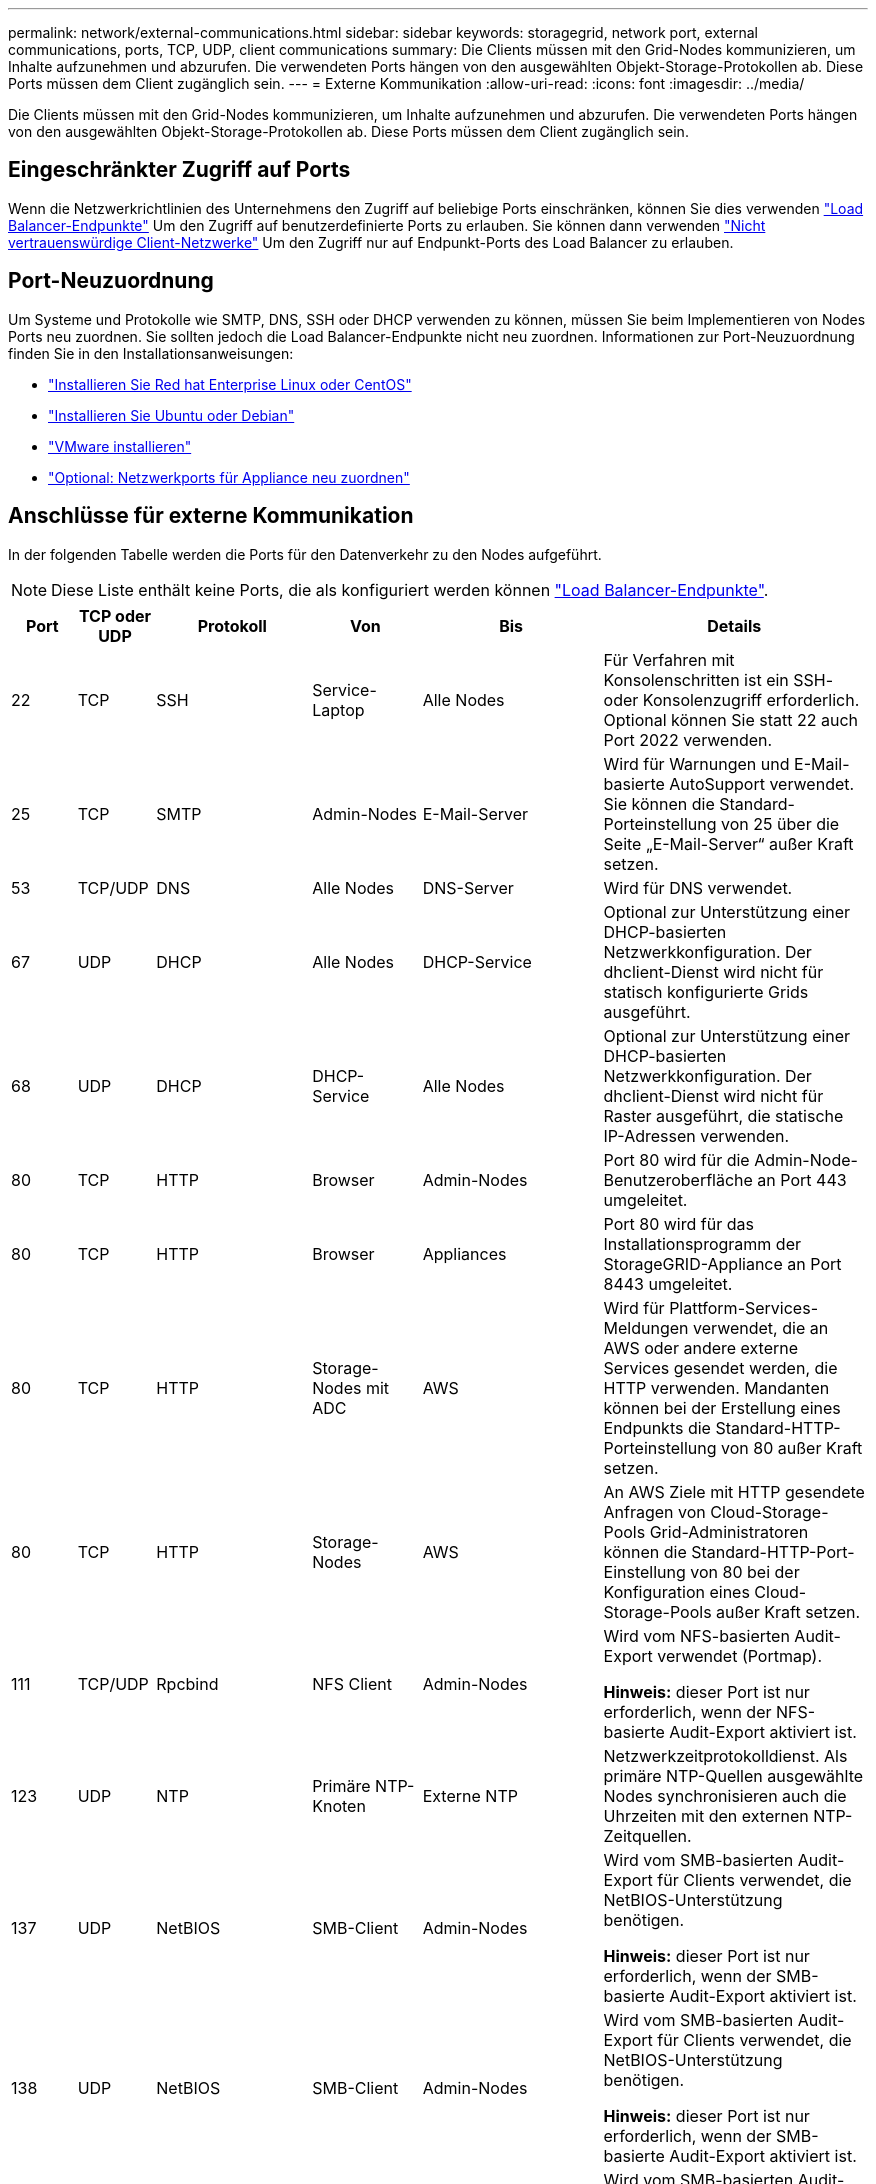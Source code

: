 ---
permalink: network/external-communications.html 
sidebar: sidebar 
keywords: storagegrid, network port, external communications, ports, TCP, UDP, client communications 
summary: Die Clients müssen mit den Grid-Nodes kommunizieren, um Inhalte aufzunehmen und abzurufen. Die verwendeten Ports hängen von den ausgewählten Objekt-Storage-Protokollen ab. Diese Ports müssen dem Client zugänglich sein. 
---
= Externe Kommunikation
:allow-uri-read: 
:icons: font
:imagesdir: ../media/


[role="lead"]
Die Clients müssen mit den Grid-Nodes kommunizieren, um Inhalte aufzunehmen und abzurufen. Die verwendeten Ports hängen von den ausgewählten Objekt-Storage-Protokollen ab. Diese Ports müssen dem Client zugänglich sein.



== Eingeschränkter Zugriff auf Ports

Wenn die Netzwerkrichtlinien des Unternehmens den Zugriff auf beliebige Ports einschränken, können Sie dies verwenden link:../admin/configuring-load-balancer-endpoints.html["Load Balancer-Endpunkte"] Um den Zugriff auf benutzerdefinierte Ports zu erlauben. Sie können dann verwenden link:../admin/manage-firewall-controls.html["Nicht vertrauenswürdige Client-Netzwerke"] Um den Zugriff nur auf Endpunkt-Ports des Load Balancer zu erlauben.



== Port-Neuzuordnung

Um Systeme und Protokolle wie SMTP, DNS, SSH oder DHCP verwenden zu können, müssen Sie beim Implementieren von Nodes Ports neu zuordnen. Sie sollten jedoch die Load Balancer-Endpunkte nicht neu zuordnen. Informationen zur Port-Neuzuordnung finden Sie in den Installationsanweisungen:

* link:../rhel/index.html["Installieren Sie Red hat Enterprise Linux oder CentOS"]
* link:../ubuntu/index.html["Installieren Sie Ubuntu oder Debian"]
* link:../vmware/index.html["VMware installieren"]
* link:../installconfig/optional-remapping-network-ports-for-appliance.html["Optional: Netzwerkports für Appliance neu zuordnen"]




== Anschlüsse für externe Kommunikation

In der folgenden Tabelle werden die Ports für den Datenverkehr zu den Nodes aufgeführt.


NOTE: Diese Liste enthält keine Ports, die als konfiguriert werden können link:../admin/configuring-load-balancer-endpoints.html["Load Balancer-Endpunkte"].

[cols="1a,1a,1a,1a,1a,4a"]
|===
| Port | TCP oder UDP | Protokoll | Von | Bis | Details 


 a| 
22
 a| 
TCP
 a| 
SSH
 a| 
Service-Laptop
 a| 
Alle Nodes
 a| 
Für Verfahren mit Konsolenschritten ist ein SSH- oder Konsolenzugriff erforderlich. Optional können Sie statt 22 auch Port 2022 verwenden.



 a| 
25
 a| 
TCP
 a| 
SMTP
 a| 
Admin-Nodes
 a| 
E-Mail-Server
 a| 
Wird für Warnungen und E-Mail-basierte AutoSupport verwendet. Sie können die Standard-Porteinstellung von 25 über die Seite „E-Mail-Server“ außer Kraft setzen.



 a| 
53
 a| 
TCP/UDP
 a| 
DNS
 a| 
Alle Nodes
 a| 
DNS-Server
 a| 
Wird für DNS verwendet.



 a| 
67
 a| 
UDP
 a| 
DHCP
 a| 
Alle Nodes
 a| 
DHCP-Service
 a| 
Optional zur Unterstützung einer DHCP-basierten Netzwerkkonfiguration. Der dhclient-Dienst wird nicht für statisch konfigurierte Grids ausgeführt.



 a| 
68
 a| 
UDP
 a| 
DHCP
 a| 
DHCP-Service
 a| 
Alle Nodes
 a| 
Optional zur Unterstützung einer DHCP-basierten Netzwerkkonfiguration. Der dhclient-Dienst wird nicht für Raster ausgeführt, die statische IP-Adressen verwenden.



 a| 
80
 a| 
TCP
 a| 
HTTP
 a| 
Browser
 a| 
Admin-Nodes
 a| 
Port 80 wird für die Admin-Node-Benutzeroberfläche an Port 443 umgeleitet.



 a| 
80
 a| 
TCP
 a| 
HTTP
 a| 
Browser
 a| 
Appliances
 a| 
Port 80 wird für das Installationsprogramm der StorageGRID-Appliance an Port 8443 umgeleitet.



 a| 
80
 a| 
TCP
 a| 
HTTP
 a| 
Storage-Nodes mit ADC
 a| 
AWS
 a| 
Wird für Plattform-Services-Meldungen verwendet, die an AWS oder andere externe Services gesendet werden, die HTTP verwenden. Mandanten können bei der Erstellung eines Endpunkts die Standard-HTTP-Porteinstellung von 80 außer Kraft setzen.



 a| 
80
 a| 
TCP
 a| 
HTTP
 a| 
Storage-Nodes
 a| 
AWS
 a| 
An AWS Ziele mit HTTP gesendete Anfragen von Cloud-Storage-Pools Grid-Administratoren können die Standard-HTTP-Port-Einstellung von 80 bei der Konfiguration eines Cloud-Storage-Pools außer Kraft setzen.



 a| 
111
 a| 
TCP/UDP
 a| 
Rpcbind
 a| 
NFS Client
 a| 
Admin-Nodes
 a| 
Wird vom NFS-basierten Audit-Export verwendet (Portmap).

*Hinweis:* dieser Port ist nur erforderlich, wenn der NFS-basierte Audit-Export aktiviert ist.



 a| 
123
 a| 
UDP
 a| 
NTP
 a| 
Primäre NTP-Knoten
 a| 
Externe NTP
 a| 
Netzwerkzeitprotokolldienst. Als primäre NTP-Quellen ausgewählte Nodes synchronisieren auch die Uhrzeiten mit den externen NTP-Zeitquellen.



 a| 
137
 a| 
UDP
 a| 
NetBIOS
 a| 
SMB-Client
 a| 
Admin-Nodes
 a| 
Wird vom SMB-basierten Audit-Export für Clients verwendet, die NetBIOS-Unterstützung benötigen.

*Hinweis:* dieser Port ist nur erforderlich, wenn der SMB-basierte Audit-Export aktiviert ist.



 a| 
138
 a| 
UDP
 a| 
NetBIOS
 a| 
SMB-Client
 a| 
Admin-Nodes
 a| 
Wird vom SMB-basierten Audit-Export für Clients verwendet, die NetBIOS-Unterstützung benötigen.

*Hinweis:* dieser Port ist nur erforderlich, wenn der SMB-basierte Audit-Export aktiviert ist.



 a| 
139
 a| 
TCP
 a| 
SMB
 a| 
SMB-Client
 a| 
Admin-Nodes
 a| 
Wird vom SMB-basierten Audit-Export für Clients verwendet, die NetBIOS-Unterstützung benötigen.

*Hinweis:* dieser Port ist nur erforderlich, wenn der SMB-basierte Audit-Export aktiviert ist.



 a| 
161
 a| 
TCP/UDP
 a| 
SNMP
 a| 
SNMP-Client
 a| 
Alle Nodes
 a| 
Wird für SNMP-Abfrage verwendet. Alle Knoten stellen grundlegende Informationen zur Verfügung; Admin Nodes stellen auch Alarm- und Alarmdaten zur Verfügung. Standardmäßig auf UDP-Port 161 gesetzt, wenn konfiguriert.

*Hinweis:* dieser Port ist nur erforderlich und wird nur auf der Knoten-Firewall geöffnet, wenn SNMP konfiguriert ist. Wenn Sie SNMP verwenden möchten, können Sie alternative Ports konfigurieren.

*Hinweis:* um Informationen zur Verwendung von SNMP mit StorageGRID zu erhalten, wenden Sie sich an Ihren NetApp Ansprechpartner.



 a| 
162
 a| 
TCP/UDP
 a| 
SNMP-Benachrichtigungen
 a| 
Alle Nodes
 a| 
Benachrichtigungsziele
 a| 
Ausgehende SNMP-Benachrichtigungen und Traps standardmäßig auf UDP-Port 162.

*Hinweis:* dieser Port ist nur erforderlich, wenn SNMP aktiviert ist und Benachrichtigungsziele konfiguriert sind. Wenn Sie SNMP verwenden möchten, können Sie alternative Ports konfigurieren.

*Hinweis:* um Informationen zur Verwendung von SNMP mit StorageGRID zu erhalten, wenden Sie sich an Ihren NetApp Ansprechpartner.



 a| 
389
 a| 
TCP/UDP
 a| 
LDAP
 a| 
Storage-Nodes mit ADC
 a| 
Active Directory/LDAP
 a| 
Wird zur Verbindung mit einem Active Directory- oder LDAP-Server für Identity Federation verwendet.



 a| 
443
 a| 
TCP
 a| 
HTTPS
 a| 
Browser
 a| 
Admin-Nodes
 a| 
Wird von Webbrowsern und Management-API-Clients für den Zugriff auf Grid Manager und Tenant Manager verwendet.

*Hinweis*: Wenn Sie die Grid Manager-Ports 443 oder 8443 schließen, verlieren alle Benutzer, die derzeit an einem blockierten Port angeschlossen sind, einschließlich Ihnen, den Zugriff auf den Grid Manager, es sei denn, ihre IP-Adresse wurde der Liste der privilegierten Adressen hinzugefügt. Siehe link:../admin/configure-firewall-controls.html["Konfigurieren Sie die Firewall-Steuerelemente"] So konfigurieren Sie privilegierte IP-Adressen:



 a| 
443
 a| 
TCP
 a| 
HTTPS
 a| 
Admin-Nodes
 a| 
Active Directory
 a| 
Wird von Admin-Nodes verwendet, die eine Verbindung zu Active Directory herstellen, wenn Single Sign-On (SSO) aktiviert ist.



 a| 
443
 a| 
TCP
 a| 
HTTPS
 a| 
Archiv-Nodes
 a| 
Amazon S3
 a| 
Wird für den Zugriff von Archiv-Nodes auf Amazon S3 verwendet.



 a| 
443
 a| 
TCP
 a| 
HTTPS
 a| 
Storage-Nodes mit ADC
 a| 
AWS
 a| 
Wird für Plattform-Services-Nachrichten verwendet, die an AWS oder andere externe Services gesendet werden, die HTTPS verwenden. Mandanten können bei der Erstellung eines Endpunkts die Standard-HTTP-Porteinstellung von 443 außer Kraft setzen.



 a| 
443
 a| 
TCP
 a| 
HTTPS
 a| 
Storage-Nodes
 a| 
AWS
 a| 
Cloud-Storage-Pools-Anfragen werden an AWS-Ziele mit HTTPS gesendet. Grid-Administratoren können die HTTPS-Porteinstellung von 443 bei der Konfiguration eines Cloud-Storage-Pools außer Kraft setzen.



 a| 
445
 a| 
TCP
 a| 
SMB
 a| 
SMB-Client
 a| 
Admin-Nodes
 a| 
Wird vom SMB-basierten Audit-Export verwendet.

*Hinweis:* dieser Port ist nur erforderlich, wenn der SMB-basierte Audit-Export aktiviert ist.



 a| 
903
 a| 
TCP
 a| 
NFS
 a| 
NFS Client
 a| 
Admin-Nodes
 a| 
Wird vom NFS-basierten Audit-Export verwendet (`rpc.mountd`).

*Hinweis:* dieser Port ist nur erforderlich, wenn der NFS-basierte Audit-Export aktiviert ist.



 a| 
2022
 a| 
TCP
 a| 
SSH
 a| 
Service-Laptop
 a| 
Alle Nodes
 a| 
Für Verfahren mit Konsolenschritten ist ein SSH- oder Konsolenzugriff erforderlich. Optional können Sie statt 2022 auch Port 22 verwenden.



 a| 
2049
 a| 
TCP
 a| 
NFS
 a| 
NFS Client
 a| 
Admin-Nodes
 a| 
Wird vom NFS-basierten Audit-Export verwendet (nfs).

*Hinweis:* dieser Port ist nur erforderlich, wenn der NFS-basierte Audit-Export aktiviert ist.



 a| 
5353
 a| 
UDP
 a| 
MDNS
 a| 
Alle Nodes
 a| 
Alle Nodes
 a| 
Stellt den Multicast-DNS-Service (mDNS) bereit, der für vollständige IP-Änderungen am Grid und für die Erkennung des primären Admin-Knotens während der Installation, Erweiterung und Wiederherstellung verwendet wird.



 a| 
5696
 a| 
TCP
 a| 
KMIP
 a| 
Appliance
 a| 
KMS
 a| 
KMIP (Key Management Interoperability Protocol): Externer Datenverkehr von Appliances, die für die Node-Verschlüsselung auf den Verschlüsselungsmanagement-Server (Key Management Interoperability Protocol) konfiguriert sind, es sei denn, ein anderer Port wird auf der KMS-Konfigurationsseite des StorageGRID Appliance Installer angegeben.



 a| 
8022
 a| 
TCP
 a| 
SSH
 a| 
Service-Laptop
 a| 
Alle Nodes
 a| 
SSH auf Port 8022 gewährt Zugriff auf das Betriebssystem auf Appliance- und virtuellen Node-Plattformen zur Unterstützung und Fehlerbehebung. Dieser Port wird nicht für Linux-basierte (Bare Metal-)Nodes verwendet und muss nicht zwischen Grid-Nodes oder während des normalen Betriebs zugänglich sein.



 a| 
8443
 a| 
TCP
 a| 
HTTPS
 a| 
Browser
 a| 
Admin-Nodes
 a| 
Optional Wird von Webbrowsern und Management-API-Clients für den Zugriff auf den Grid Manager verwendet. Kann zur Trennung der Kommunikation zwischen Grid Manager und Tenant Manager verwendet werden.

*Hinweis*: Wenn Sie die Grid Manager-Ports 443 oder 8443 schließen, verlieren alle Benutzer, die derzeit an einem blockierten Port angeschlossen sind, einschließlich Ihnen, den Zugriff auf den Grid Manager, es sei denn, ihre IP-Adresse wurde der Liste der privilegierten Adressen hinzugefügt. Siehe link:../admin/configure-firewall-controls.html["Konfigurieren Sie die Firewall-Steuerelemente"] So konfigurieren Sie privilegierte IP-Adressen:



 a| 
9022
 a| 
TCP
 a| 
SSH
 a| 
Service-Laptop
 a| 
Appliances
 a| 
Gewährt Zugriff auf StorageGRID Appliances im Vorkonfigurationsmodus für Support und Fehlerbehebung. Dieser Port muss während des normalen Betriebs nicht zwischen Grid-Nodes oder auf diesen zugreifen können.



 a| 
9091
 a| 
TCP
 a| 
HTTPS
 a| 
Externer Grafana-Service
 a| 
Admin-Nodes
 a| 
Wird von externen Grafana Services für sicheren Zugriff auf den StorageGRID Prometheus Service verwendet.

*Hinweis:* dieser Port wird nur benötigt, wenn der zertifikatbasierte Prometheus-Zugriff aktiviert ist.



 a| 
9443
 a| 
TCP
 a| 
HTTPS
 a| 
Browser
 a| 
Admin-Nodes
 a| 
Optional Wird von Webbrowsern und Management-API-Clients für den Zugriff auf den Mandanten-Manager verwendet. Kann zur Trennung der Kommunikation zwischen Grid Manager und Tenant Manager verwendet werden.



 a| 
18082
 a| 
TCP
 a| 
HTTPS
 a| 
S3-Clients
 a| 
Storage-Nodes
 a| 
S3-Client-Datenverkehr direkt zu Storage-Nodes (HTTPS).



 a| 
18083
 a| 
TCP
 a| 
HTTPS
 a| 
Swift Clients
 a| 
Storage-Nodes
 a| 
Schneller Client-Verkehr direkt zu Storage Nodes (HTTPS).



 a| 
18084
 a| 
TCP
 a| 
HTTP
 a| 
S3-Clients
 a| 
Storage-Nodes
 a| 
S3-Client-Traffic direkt zu Storage-Nodes (HTTP).



 a| 
18085
 a| 
TCP
 a| 
HTTP
 a| 
Swift Clients
 a| 
Storage-Nodes
 a| 
Schneller Client-Verkehr direkt zu Storage Nodes (HTTP).



 a| 
23000-23999
 a| 
TCP
 a| 
HTTPS
 a| 
Alle Nodes im Quell-Grid für die Grid-übergreifende Replizierung
 a| 
Admin Nodes und Gateway Nodes im Ziel-Grid für Grid-übergreifende Replizierung
 a| 
Dieser Port-Bereich ist für Grid Federation-Verbindungen reserviert. Beide Grids in einer bestimmten Verbindung verwenden den gleichen Port.

|===